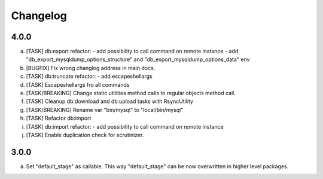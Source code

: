 
Changelog
---------

4.0.0
~~~~~

a) [TASK] db:export refactor:
   - add possibility to call command on remote instance
   - add "db_export_mysqldump_options_structure" and "db_export_mysqldump_options_data" env
b) [BUGFIX] Fix wrong changlog address in main docs.
c) [TASK] db:truncate refactor:
   - add escapeshellargs
d) [TASK] Escapeshellargs fro all commands
e) [TASK/BREAKING] Change static utilities method calls to regular objects method call.
f) [TASK] Cleanup db:download and db:upload tasks with RsyncUtility
g) [TASK/BREAKING] Rename var "bin/mysql" to "local/bin/mysql"
h) [TASK] Refactor db:import
i) [TASK] db:import refactor:
   - add possibility to call command on remote instance
j) [TASK] Enable duplication check for scrutinizer.

3.0.0
~~~~~

a) Set "default_stage" as callable. This way "default_stage" can be now overwritten in higher level packages.
